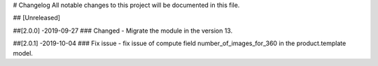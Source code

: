 # Changelog
All notable changes to this project will be documented in this file.




## [Unreleased]


##[2.0.0] -2019-09-27
### Changed
- Migrate the module in the version 13.


##[2.0.1] -2019-10-04
### Fix issue
- fix issue of compute field number_of_images_for_360 in the product.template model.

